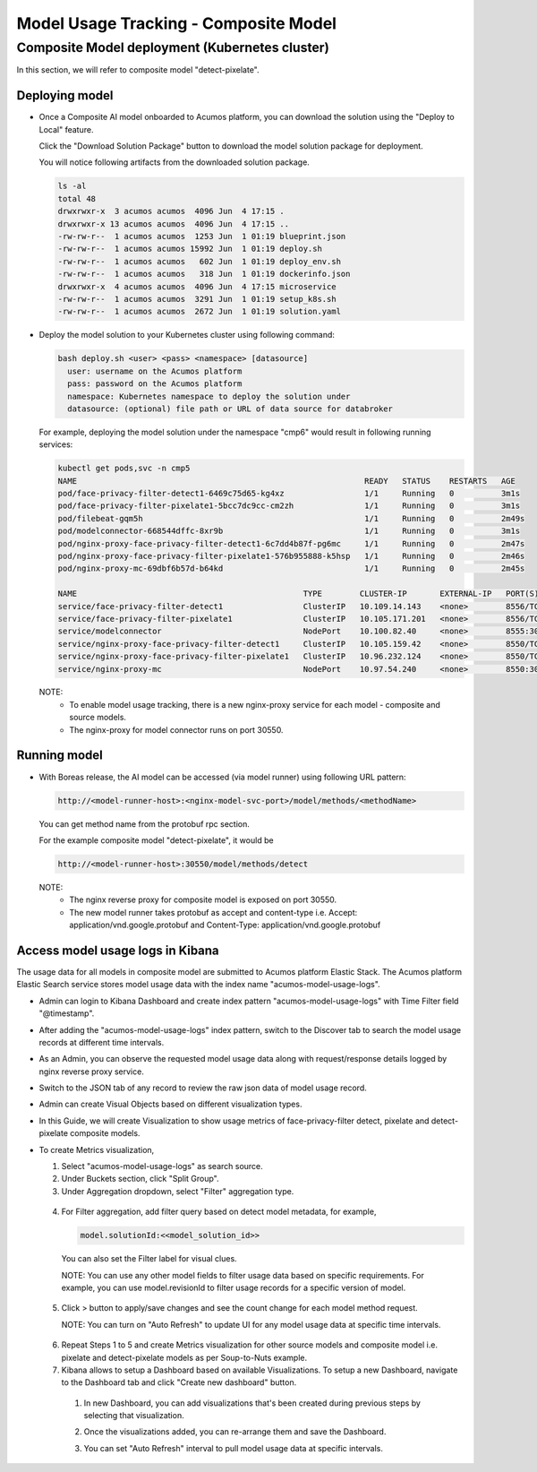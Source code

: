 .. ===============LICENSE_START================================================
.. Acumos CC-BY-4.0
.. ============================================================================
.. Copyright (C) 2019 Nordix Foundation
.. ============================================================================
.. This Acumos documentation file is distributed by Nordix Foundation.
.. under the Creative Commons Attribution 4.0 International License
.. (the "License");
.. you may not use this file except in compliance with the License.
.. You may obtain a copy of the License at
..
..      http://creativecommons.org/licenses/by/4.0
..
.. This file is distributed on an "AS IS" BASIS,
.. WITHOUT WARRANTIES OR CONDITIONS OF ANY KIND, either express or implied.
.. See the License for the specific language governing permissions and
.. limitations under the License.
.. ===============LICENSE_END==================================================
..


======================================
Model Usage Tracking - Composite Model
======================================


Composite Model deployment (Kubernetes cluster)
-----------------------------------------------

In this section, we will refer to composite model "detect-pixelate".

Deploying model
^^^^^^^^^^^^^^^
* Once a Composite AI model onboarded to Acumos platform, you can download
  the solution using the "Deploy to Local" feature.

  .. image:: images/downloadCompSol-1.png

  Click the "Download Solution Package" button to download the model solution
  package for deployment.

  .. image:: images/downloadCompSol-2.png

  You will notice following artifacts from the downloaded solution package.

  .. code-block:: console

    ls -al
    total 48
    drwxrwxr-x  3 acumos acumos  4096 Jun  4 17:15 .
    drwxrwxr-x 13 acumos acumos  4096 Jun  4 17:15 ..
    -rw-rw-r--  1 acumos acumos  1253 Jun  1 01:19 blueprint.json
    -rw-rw-r--  1 acumos acumos 15992 Jun  1 01:19 deploy.sh
    -rw-rw-r--  1 acumos acumos   602 Jun  1 01:19 deploy_env.sh
    -rw-rw-r--  1 acumos acumos   318 Jun  1 01:19 dockerinfo.json
    drwxrwxr-x  4 acumos acumos  4096 Jun  4 17:15 microservice
    -rw-rw-r--  1 acumos acumos  3291 Jun  1 01:19 setup_k8s.sh
    -rw-rw-r--  1 acumos acumos  2672 Jun  1 01:19 solution.yaml

* Deploy the model solution to your Kubernetes cluster using
  following command:

  .. code-block:: console

    bash deploy.sh <user> <pass> <namespace> [datasource]
      user: username on the Acumos platform
      pass: password on the Acumos platform
      namespace: Kubernetes namespace to deploy the solution under
      datasource: (optional) file path or URL of data source for databroker

  For example, deploying the model solution under the
  namespace "cmp6" would result in following running services:

  .. code-block:: console

    kubectl get pods,svc -n cmp5
    NAME                                                             READY   STATUS    RESTARTS   AGE
    pod/face-privacy-filter-detect1-6469c75d65-kg4xz                 1/1     Running   0          3m1s
    pod/face-privacy-filter-pixelate1-5bcc7dc9cc-cm2zh               1/1     Running   0          3m1s
    pod/filebeat-gqm5h                                               1/1     Running   0          2m49s
    pod/modelconnector-668544dffc-8xr9b                              1/1     Running   0          3m1s
    pod/nginx-proxy-face-privacy-filter-detect1-6c7dd4b87f-pg6mc     1/1     Running   0          2m47s
    pod/nginx-proxy-face-privacy-filter-pixelate1-576b955888-k5hsp   1/1     Running   0          2m46s
    pod/nginx-proxy-mc-69dbf6b57d-b64kd                              1/1     Running   0          2m45s

    NAME                                                TYPE        CLUSTER-IP       EXTERNAL-IP   PORT(S)          AGE
    service/face-privacy-filter-detect1                 ClusterIP   10.109.14.143    <none>        8556/TCP         3m1s
    service/face-privacy-filter-pixelate1               ClusterIP   10.105.171.201   <none>        8556/TCP         3m1s
    service/modelconnector                              NodePort    10.100.82.40     <none>        8555:30555/TCP   3m1s
    service/nginx-proxy-face-privacy-filter-detect1     ClusterIP   10.105.159.42    <none>        8550/TCP         2m48s
    service/nginx-proxy-face-privacy-filter-pixelate1   ClusterIP   10.96.232.124    <none>        8550/TCP         2m46s
    service/nginx-proxy-mc                              NodePort    10.97.54.240     <none>        8550:30550/TCP   2m45s

  NOTE:
    - To enable model usage tracking, there is a new nginx-proxy service for
      each model - composite and source models.
    - The nginx-proxy for model connector runs on port 30550.


Running model
^^^^^^^^^^^^^
* With Boreas release, the AI model can be accessed (via model runner)
  using following URL pattern:

  .. code-block:: html

    http://<model-runner-host>:<nginx-model-svc-port>/model/methods/<methodName>

  You can get method name from the protobuf rpc section.

  For the example composite model "detect-pixelate", it would be

  .. code-block:: html

    http://<model-runner-host>:30550/model/methods/detect

  NOTE:
    - The nginx reverse proxy for composite model is exposed on port 30550.
    - The new model runner takes protobuf as accept and content-type
      i.e. Accept: application/vnd.google.protobuf and Content-Type: application/vnd.google.protobuf

  .. image:: images/runningCompSol.png


Access model usage logs in Kibana
^^^^^^^^^^^^^^^^^^^^^^^^^^^^^^^^^^

The usage data for all models in composite model are submitted to
Acumos platform Elastic Stack. The Acumos platform Elastic Search service
stores model usage data with the index name "acumos-model-usage-logs".

* Admin can login to Kibana Dashboard and create index pattern
  "acumos-model-usage-logs" with Time Filter field "@timestamp".

  .. image:: images/createKibanaIndex.png

* After adding the "acumos-model-usage-logs" index pattern, switch to the
  Discover tab to search the model usage records at different time intervals.

* As an Admin, you can observe the requested model usage data along with
  request/response details logged by nginx reverse proxy service.

  .. image:: images/simpleModelKibana-1.png

* Switch to the JSON tab of any record to review the raw json data of
  model usage record.

  .. image:: images/simpleModelKibana-2.png

* Admin can create Visual Objects based on different visualization types.

* In this Guide, we will create Visualization to show usage metrics of
  face-privacy-filter detect, pixelate and detect-pixelate composite models.

  .. image:: images/visualize-Kibana-1.png

* To create Metrics visualization,

  1. Select "acumos-model-usage-logs" as search source.
  2. Under Buckets section, click "Split Group".
  3. Under Aggregation dropdown, select "Filter" aggregation type.

    .. image:: images/visualize-Kibana-2.png

  4. For Filter aggregation, add filter query based on detect model metadata,
     for example,

     .. code-block:: console

        model.solutionId:<<model_solution_id>>

    You can also set the Filter label for visual clues.

    NOTE:
    You can use any other model fields to filter usage data based on
    specific requirements.
    For example, you can use model.revisionId to filter
    usage records for a specific version of model.


  5. Click > button to apply/save changes and see the count change for each
     model method request.

     NOTE: You can turn on "Auto Refresh" to update UI for any model usage
     data at specific time intervals.

    .. image:: images/simple-model-usage-1.gif

  6. Repeat Steps 1 to 5 and create Metrics visualization for other source
     models and composite model i.e. pixelate and detect-pixelate models
     as per Soup-to-Nuts example.

  7. Kibana allows to setup a Dashboard based on available Visualizations.
     To setup a new Dashboard, navigate to the Dashboard tab and click
     "Create new dashboard" button.

    1. In new Dashboard, you can add visualizations that's been created during
       previous steps by selecting that visualization.

       .. image:: images/createKibanaDashboard-1.png

    2. Once the visualizations added, you can re-arrange them and save
       the Dashboard.

       .. image:: images/createKibanaDashboard-2.png

    3. You can set "Auto Refresh" interval to pull model usage data
       at specific intervals.

       .. image:: images/comp-model-usage-1.gif

